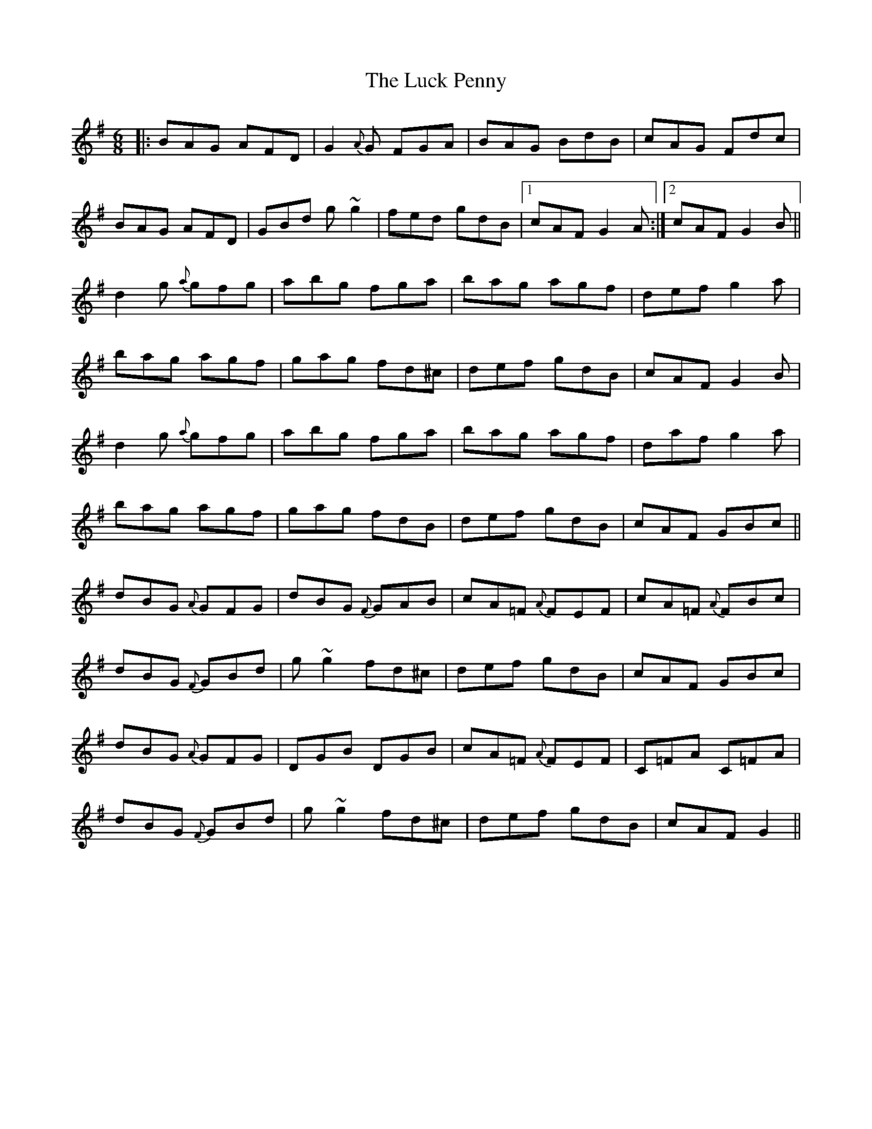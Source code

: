 X: 24452
T: Luck Penny, The
R: jig
M: 6/8
K: Gmajor
|:BAG AFD|G2{A}G FGA|BAG BdB|cAG Fdc|
BAG AFD|GBd g~g2|fed gdB|1 cAF G2A:|2 cAF G2B||
d2g {a}gfg|abg fga|bag agf|def g2a|
bag agf|gag fd^c|def gdB|cAF G2B|
d2g {a}gfg|abg fga|bag agf|daf g2a|
bag agf|gag fdB|def gdB|cAF GBc||
dBG {A}GFG|dBG {F}GAB|cA=F {A}FEF|cA=F {A}FBc|
dBG {F}GBd|g~g2 fd^c|def gdB|cAF GBc|
dBG {A}GFG|DGB DGB|cA=F {A}FEF|C=FA C=FA|
dBG {F}GBd|g~g2 fd^c|def gdB|cAF G2||

